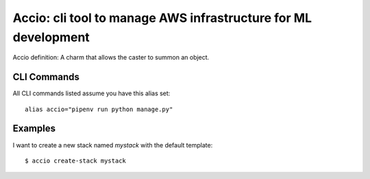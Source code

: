 Accio: cli tool to manage AWS infrastructure for ML development
===============================================================

Accio definition: A charm that allows the caster to summon an object.

CLI Commands
------------

All CLI commands listed assume you have this alias set::

    alias accio="pipenv run python manage.py"

Examples
--------

I want to create a new stack named `mystack` with the default template::

    $ accio create-stack mystack
